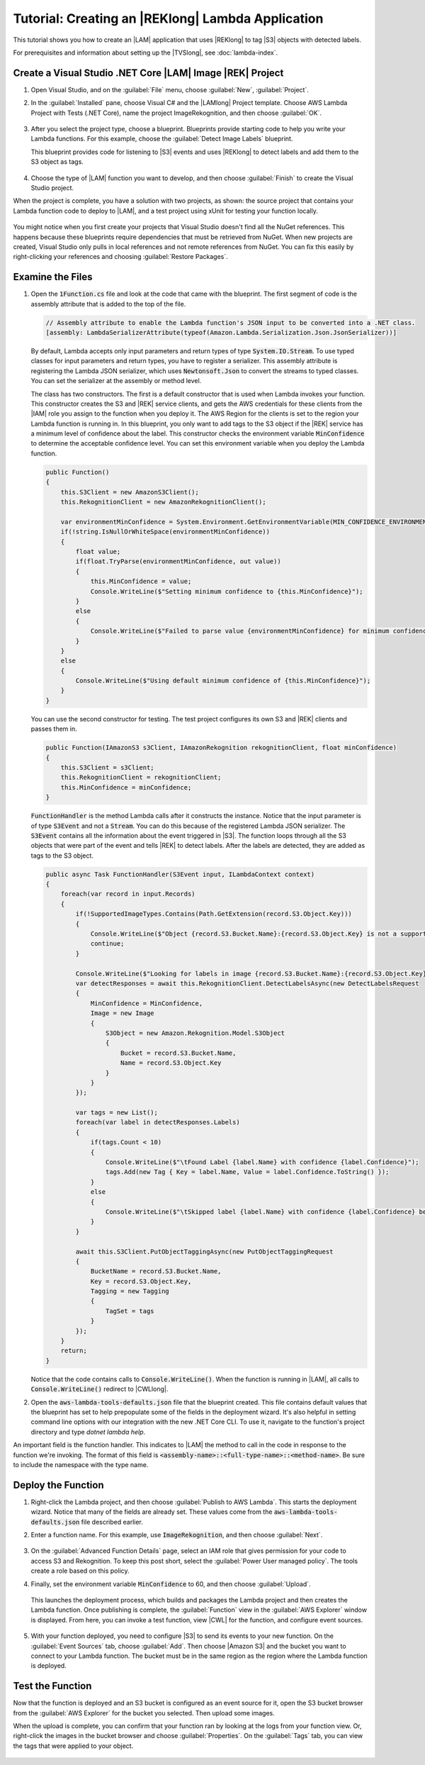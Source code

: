 .. Copyright 2010-2017 Amazon.com, Inc. or its affiliates. All Rights Reserved.

   This work is licensed under a Creative Commons Attribution-NonCommercial-ShareAlike 4.0
   International License (the "License"). You may not use this file except in compliance with the
   License. A copy of the License is located at http://creativecommons.org/licenses/by-nc-sa/4.0/.

   This file is distributed on an "AS IS" BASIS, WITHOUT WARRANTIES OR CONDITIONS OF ANY KIND,
   either express or implied. See the License for the specific language governing permissions and
   limitations under the License.

.. _example-lambda-amazon-rekognition:



###########################################################
Tutorial: Creating an |REKlong| Lambda Application
###########################################################

.. meta::
   :description: Using the Toolkit for Visual Studio to create an Amazon Recognition Lambda example
   :keywords: AWS SDK for .NET code examples

This tutorial shows you how to create an |LAM| application that uses |REKlong|
to tag |S3| objects with detected labels. 

For prerequisites and information about setting up the |TVSlong|, see :doc:`lambda-index`.

Create a Visual Studio .NET Core |LAM| Image |REK| Project
==========================================================

#. Open Visual Studio, and on the :guilabel:`File` menu, choose :guilabel:`New`, :guilabel:`Project`.
#. In the :guilabel:`Installed` pane, choose  Visual C# and the |LAMlong| Project template.
   Choose AWS Lambda Project with Tests (.NET Core), name the project ImageRekognition, and then choose
   :guilabel:`OK`.

    .. image:: images/projectlist.png
       :alt: Project types for AWS Lambda projects


#. After you select the project type, choose a blueprint. Blueprints provide starting code to help
   you write your Lambda functions. For this example, choose the :guilabel:`Detect Image Labels` blueprint.

   This blueprint provides code for listening to |S3| events and uses |REKlong|
   to detect labels and add them to the S3 object as tags.

    .. image:: images/lambda-blueprints.png
       :alt: Blueprints for an AWS Lambda project


#. Choose the type of |LAM| function you want to develop, and then choose :guilabel:`Finish`
   to create the Visual Studio project.


When the project is complete, you have a solution with two projects, as shown: the source project
that contains your Lambda function code to deploy to |LAM|, and a test project using
xUnit for testing your function locally.

   .. image:: images/lambda-solution-explorer.png
      :alt: Blueprints for an AWS Lambda project


You might notice when you first create your projects that Visual Studio doesn't find all the NuGet
references. This happens because these blueprints require dependencies that must be retrieved from
NuGet. When new projects are created, Visual Studio only pulls in local references and not remote
references from NuGet. You can fix this easily by right-clicking your references and choosing
:guilabel:`Restore Packages`.

Examine the Files
=================

#. Open the :code:`1Function.cs` file and look at the code that came with the blueprint. The first
   segment of code is the assembly attribute that is added to the top of the file.

   .. code-block:: C#

        // Assembly attribute to enable the Lambda function's JSON input to be converted into a .NET class.
        [assembly: LambdaSerializerAttribute(typeof(Amazon.Lambda.Serialization.Json.JsonSerializer))]

   By default, Lambda accepts only input parameters and return types of type :code:`System.IO.Stream`.
   To use typed classes for input parameters and return types, you have to register a serializer. This
   assembly attribute is registering the Lambda JSON serializer, which uses :code:`Newtonsoft.Json` to convert
   the streams to typed classes. You can set the serializer at the assembly or method level.

   The class has two constructors. The first is a default constructor that is used when Lambda invokes
   your function. This constructor creates the S3 and |REK| service clients, and gets the AWS
   credentials for these clients from the |IAM| role you assign to the function when you deploy it. The
   AWS Region for the clients is set to the region your Lambda function is running in. In this blueprint,
   you only want to add tags to the S3 object if the |REK| service has a minimum level of confidence
   about the label. This constructor checks the environment variable :code:`MinConfidence` to determine the
   acceptable confidence level. You can set this environment variable when you deploy the Lambda function.

   .. code-block:: C#

        public Function()
        {
            this.S3Client = new AmazonS3Client();
            this.RekognitionClient = new AmazonRekognitionClient();

            var environmentMinConfidence = System.Environment.GetEnvironmentVariable(MIN_CONFIDENCE_ENVIRONMENT_VARIABLE_NAME);
            if(!string.IsNullOrWhiteSpace(environmentMinConfidence))
            {
                float value;
                if(float.TryParse(environmentMinConfidence, out value))
                {
                    this.MinConfidence = value;
                    Console.WriteLine($"Setting minimum confidence to {this.MinConfidence}");
                }
                else
                {
                    Console.WriteLine($"Failed to parse value {environmentMinConfidence} for minimum confidence. Reverting back to default of {this.MinConfidence}");
                }
            }
            else
            {
                Console.WriteLine($"Using default minimum confidence of {this.MinConfidence}");
            }
        }

   You can use the second constructor for testing. The test project configures its own S3 and |REK|
   clients and passes them in.

   .. code-block:: C#

        public Function(IAmazonS3 s3Client, IAmazonRekognition rekognitionClient, float minConfidence)
        {
            this.S3Client = s3Client;
            this.RekognitionClient = rekognitionClient;
            this.MinConfidence = minConfidence;
        }

   :code:`FunctionHandler` is the method Lambda calls after it constructs the instance. Notice that
   the input parameter is of type :code:`S3Event` and not a :code:`Stream`. You can do this because of the registered
   Lambda JSON serializer. The :code:`S3Event` contains all the information about the event triggered in |S3|. The function
   loops through all the S3 objects that were part of the event and tells |REK| to detect labels. After
   the labels are detected, they are added as tags to the S3 object.

   .. code-block:: C#

        public async Task FunctionHandler(S3Event input, ILambdaContext context)
        {
            foreach(var record in input.Records)
            {
                if(!SupportedImageTypes.Contains(Path.GetExtension(record.S3.Object.Key)))
                {
                    Console.WriteLine($"Object {record.S3.Bucket.Name}:{record.S3.Object.Key} is not a supported image type");
                    continue;
                }

                Console.WriteLine($"Looking for labels in image {record.S3.Bucket.Name}:{record.S3.Object.Key}");
                var detectResponses = await this.RekognitionClient.DetectLabelsAsync(new DetectLabelsRequest
                {
                    MinConfidence = MinConfidence,
                    Image = new Image
                    {
                        S3Object = new Amazon.Rekognition.Model.S3Object
                        {
                            Bucket = record.S3.Bucket.Name,
                            Name = record.S3.Object.Key
                        }
                    }
                });

                var tags = new List();
                foreach(var label in detectResponses.Labels)
                {
                    if(tags.Count < 10)
                    {
                        Console.WriteLine($"\tFound Label {label.Name} with confidence {label.Confidence}");
                        tags.Add(new Tag { Key = label.Name, Value = label.Confidence.ToString() });
                    }
                    else
                    {
                        Console.WriteLine($"\tSkipped label {label.Name} with confidence {label.Confidence} because maximum number of tags reached");
                    }
                }

                await this.S3Client.PutObjectTaggingAsync(new PutObjectTaggingRequest
                {
                    BucketName = record.S3.Bucket.Name,
                    Key = record.S3.Object.Key,
                    Tagging = new Tagging
                    {
                        TagSet = tags
                    }
                });
            }
            return;
        }

   Notice that the code contains calls to :code:`Console.WriteLine()`. When the function is running
   in |LAM|, all calls to :code:`Console.WriteLine()` redirect to |CWLlong|.

#. Open the :code:`aws-lambda-tools-defaults.json` file that the blueprint created. This
   file contains default values that the blueprint has set to help prepopulate some of the fields in the
   deployment wizard. It's also helpful in setting command line options with our integration with the
   new .NET Core CLI. To use it, navigate to the function's project directory and type *dotnet lambda
   help*.

   .. code-block:: JavaScript

An important field is the function handler. This indicates to |LAM| the method to call
in the code in response to the function we're invoking. The format of this field is
:code:`<assembly-name>::<full-type-name>::<method-name>`. Be sure to include the namespace with the
type name.

Deploy the Function
===================

#. Right-click the Lambda project, and then choose :guilabel:`Publish to AWS Lambda`.
   This starts the deployment wizard. Notice that many of the fields
   are already set. These values come from the :code:`aws-lambda-tools-defaults.json` file described earlier.

#. Enter a function name. For this example, use :code:`ImageRekognition`, and
   then choose :guilabel:`Next`.

        .. image:: images/lambda-deployment-wizard-page1.png

#. On the :guilabel:`Advanced Function Details` page, select an IAM role that gives permission for 
   your code to access S3 and Rekognition. To keep this post short, select the 
   :guilabel:`Power User managed policy`. The tools create a role based on this policy.

#. Finally, set the environment variable :code:`MinConfidence` to 60, and then choose :guilabel:`Upload`.

        .. image:: images/lambda-deployment-wizard-page2.png

   This launches the deployment process, which builds and packages the Lambda project and then creates
   the Lambda function. Once publishing is complete, the :guilabel:`Function` view in the
   :guilabel:`AWS Explorer` window is displayed. From here, you can invoke a test function, view |CWL|
   for the function, and configure event sources.

        .. image:: images/lambda-function-view.png

#. With your function deployed, you need to configure |S3| to send its events to your new function. On
   the :guilabel:`Event Sources` tab, choose :guilabel:`Add`. Then choose |Amazon S3|
   and the bucket you want to connect to your Lambda function. The bucket must be in the
   same region as the region where the Lambda function is deployed.

Test the Function
=================

Now that the function is deployed and an S3 bucket is configured as an event source for it, open the
S3 bucket browser from the :guilabel:`AWS Explorer` for the bucket you selected. Then upload some images.

When the upload is complete, you can confirm that your function ran by looking at the logs from your
function view. Or, right-click the images in the bucket browser and choose :guilabel:`Properties`.
On the :guilabel:`Tags` tab, you can view the tags that were applied to your object.

        .. image:: images/lambda-object-properties.png

